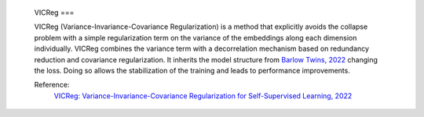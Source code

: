 .. _vicreg:

 VICReg
 ===

 VICReg (Variance-Invariance-Covariance Regularization) is a method that explicitly
 avoids the collapse problem with a simple regularization term on the variance of the embeddings along each dimension individually. VICReg combines the
 variance term with a decorrelation mechanism based on redundancy reduction and covariance regularization. It inherits the model structure from 
 `Barlow Twins, 2022 <https://arxiv.org/abs/2103.03230>`_ changing the loss. Doing so allows the stabilization of the training and leads to performance improvements. 

 Reference:
     `VICReg: Variance-Invariance-Covariance Regularization for Self-Supervised Learning, 2022 <https://arxiv.org/abs/2105.04906>`_


 .. tabs::
     .. tab:: PyTorch

         This example can be run from the command line with::

             python lightly/examples/pytorch/vicreg.py

         .. literalinclude:: ../../../examples/pytorch/vicreg.py

     .. tab:: Lightning

         This example can be run from the command line with::

             python lightly/examples/pytorch_lightning/vicreg.py

         .. literalinclude:: ../../../examples/pytorch_lightning/vicreg.py

     .. tab:: Lightning Distributed

         This example runs on multiple gpus using Distributed Data Parallel (DDP)
         training with Pytorch Lightning. At least one GPU must be available on 
         the system. The example can be run from the command line with::

             python lightly/examples/pytorch_lightning_distributed/vicreg.py

         The model differs in the following ways from the non-distributed
         implementation:

         - Distributed Data Parallel is enabled
         - Distributed Sampling is used in the dataloader
         - Distributed Sinkhorn is used in the loss calculation 

         Distributed Sampling makes sure that each distributed process sees only
         a subset of the data.

         .. literalinclude:: ../../../examples/pytorch_lightning_distributed/vicreg.py